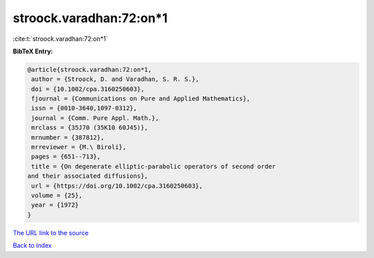 stroock.varadhan:72:on*1
========================

:cite:t:`stroock.varadhan:72:on*1`

**BibTeX Entry:**

.. code-block:: bibtex

   @article{stroock.varadhan:72:on*1,
    author = {Stroock, D. and Varadhan, S. R. S.},
    doi = {10.1002/cpa.3160250603},
    fjournal = {Communications on Pure and Applied Mathematics},
    issn = {0010-3640,1097-0312},
    journal = {Comm. Pure Appl. Math.},
    mrclass = {35J70 (35K10 60J45)},
    mrnumber = {387812},
    mrreviewer = {M.\ Biroli},
    pages = {651--713},
    title = {On degenerate elliptic-parabolic operators of second order
   and their associated diffusions},
    url = {https://doi.org/10.1002/cpa.3160250603},
    volume = {25},
    year = {1972}
   }

`The URL link to the source <ttps://doi.org/10.1002/cpa.3160250603}>`__


`Back to index <../By-Cite-Keys.html>`__
